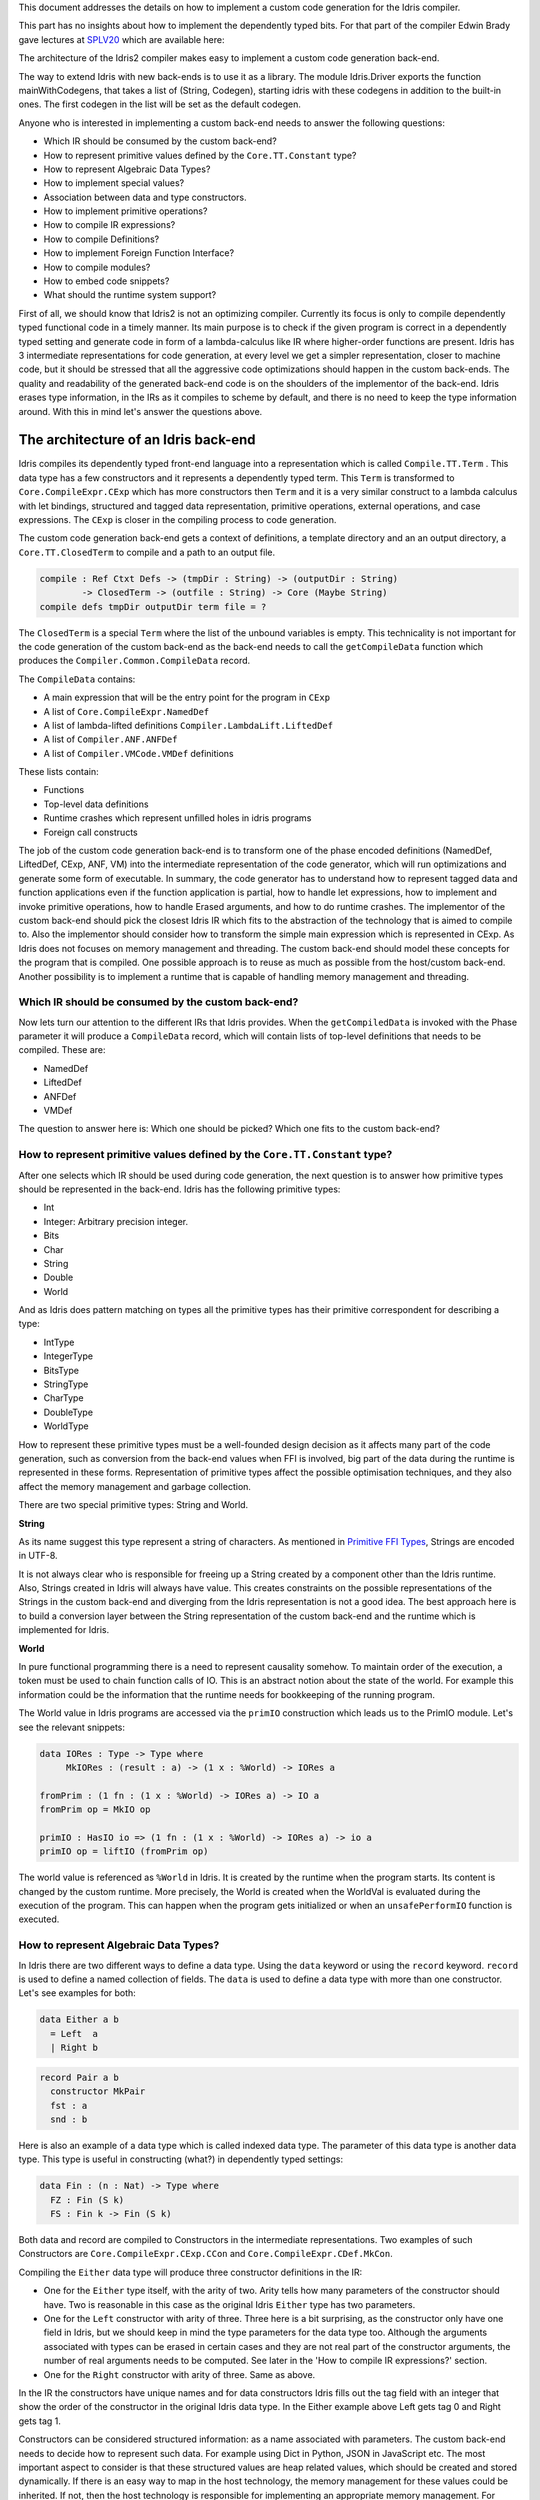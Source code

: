 This document addresses the details on how to implement a custom code generation for the Idris compiler.

This part has no insights about how to implement the dependently typed bits.
For that part of the compiler Edwin Brady gave lectures at SPLV20_ which are available here:


The architecture of the Idris2 compiler makes easy to implement a custom code generation back-end.

The way to extend Idris with new back-ends is to use it as a library.
The module Idris.Driver exports the function mainWithCodegens, that takes
a list of (String, Codegen), starting idris with these codegens in addition
to the built-in ones. The first codegen in the list will be set as the default codegen.

Anyone who is interested in implementing a custom back-end needs to answer the following questions:

- Which IR should be consumed by the custom back-end?
- How to represent primitive values defined by the ``Core.TT.Constant`` type?
- How to represent Algebraic Data Types?
- How to implement special values?
- Association between data and type constructors.
- How to implement primitive operations?
- How to compile IR expressions?
- How to compile Definitions?
- How to implement Foreign Function Interface?
- How to compile modules?
- How to embed code snippets?
- What should the runtime system support?

First of all, we should know that Idris2 is not an optimizing compiler. Currently its focus is only
to compile dependently typed functional code in a timely manner. Its main purpose is to check
if the given program is correct in a dependently typed setting and generate code in form
of a lambda-calculus like IR where higher-order functions are present.
Idris has 3 intermediate representations for code generation, at every level we get a simpler
representation, closer to machine code, but it should be stressed that all the aggressive code
optimizations should happen in the custom back-ends. The quality and readability of the generated
back-end code is on the shoulders of the implementor of the back-end. Idris erases type information,
in the IRs as it compiles to scheme by default, and there is no need to keep the type information
around. With this in mind let's answer the questions above.

The architecture of an Idris back-end
=====================================

Idris compiles its dependently typed front-end language into a representation which is
called ``Compile.TT.Term`` . This data type has a few constructors and it represents a dependently
typed term. This ``Term`` is transformed to ``Core.CompileExpr.CExp`` which has more constructors
then ``Term`` and it is a very similar construct to a lambda calculus with let bindings, structured and tagged data
representation, primitive operations, external operations, and case expressions. The ``CExp`` is closer in the compiling process
to code generation.

The custom code generation back-end gets a context of definitions, a template directory and
an an output directory, a ``Core.TT.ClosedTerm`` to compile and a path to an output file.

.. code-block:: idris

   compile : Ref Ctxt Defs -> (tmpDir : String) -> (outputDir : String)
           -> ClosedTerm -> (outfile : String) -> Core (Maybe String)
   compile defs tmpDir outputDir term file = ?

The ``ClosedTerm`` is a special ``Term`` where the list of the unbound variables is empty. This
technicality is not important for the code generation of the custom back-end as the back-end needs to
call the ``getCompileData`` function which produces the ``Compiler.Common.CompileData`` record.

The ``CompileData`` contains:

- A main expression that will be the entry point for the program in ``CExp``
- A list of ``Core.CompileExpr.NamedDef``
- A list of lambda-lifted definitions ``Compiler.LambdaLift.LiftedDef``
- A list of ``Compiler.ANF.ANFDef``
- A list of ``Compiler.VMCode.VMDef`` definitions

These lists contain:

- Functions
- Top-level data definitions
- Runtime crashes which represent unfilled holes in idris programs
- Foreign call constructs

The job of the custom code generation back-end is to transform one of the phase
encoded definitions (NamedDef, LiftedDef, CExp, ANF, VM) into the intermediate representation
of the code generator, which will run optimizations and generate some form of executable.
In summary, the code generator has to understand how to represent tagged data and function applications
even if the function application is partial, how to handle let expressions, how to implement and
invoke primitive operations, how to handle Erased arguments, and how to do runtime crashes.
The implementor of the custom back-end should pick the closest Idris IR which fits to the abstraction
of the technology that is aimed to compile to.
Also the implementor should consider how to transform the simple main expression which is
represented in CExp.
As Idris does not focuses on memory management and threading. The custom back-end
should model these concepts for the program that is compiled.
One possible approach is to reuse as much as possible from the host/custom back-end. Another possibility is to implement
a runtime that is capable of handling memory management and threading.

Which IR should be consumed by the custom back-end?
---------------------------------------------------

Now lets turn our attention to the different IRs that Idris provides. When the ``getCompiledData``
is invoked with the Phase parameter it will produce a ``CompileData`` record, which will contain
lists of top-level definitions that needs to be compiled. These are:

- NamedDef
- LiftedDef
- ANFDef
- VMDef

The question to answer here is: Which one should be picked? Which one fits to the custom back-end?

How to represent primitive values defined by the ``Core.TT.Constant`` type?
-------------------------------------------------------------------------

After one selects which IR should be used during code generation, the next question is to
answer how primitive types should be represented in the back-end. Idris has the following
primitive types:

- Int
- Integer: Arbitrary precision integer.
- Bits
- Char
- String
- Double
- World

And as Idris does pattern matching on types all the primitive types has their primitive correspondent
for describing a type:

- IntType
- IntegerType
- BitsType
- StringType
- CharType
- DoubleType
- WorldType

How to represent these primitive types must be a well-founded design decision as it affects many
part of the code generation, such as conversion from the back-end values when FFI is involved,
big part of the data during the runtime is represented in these forms. Representation of primitive types affect the possible
optimisation techniques, and they also affect the memory management and garbage collection.

There are two special primitive types: String and World.

**String**

As its name suggest this type represent a string of characters. As mentioned in
`Primitive FFI Types <https://idris2.readthedocs.io/en/latest/ffi/ffi.html#primitive-ffi-types>`_,
Strings are encoded in UTF-8.

It is not always clear who is responsible for freeing up a String created by a component other than the Idris runtime. Also, Strings created in Idris will always have value. This creates constraints on the possible representations of the Strings in the custom
back-end and diverging from the Idris representation is not a good idea. The best approach here
is to build a conversion layer between the String representation of the custom back-end and the
runtime which is implemented for Idris.

**World**

In pure functional programming there is a need to represent causality somehow. To maintain order of the
execution, a token must be used to chain function calls of IO. This is an abstract
notion about the state of the world. For example this
information could be the information that the runtime needs for bookkeeping of the running program.

The World value in Idris programs are accessed via the ``primIO`` construction which
leads us to the PrimIO module. Let's see the relevant snippets:

.. code-block:: idris

   data IORes : Type -> Type where
        MkIORes : (result : a) -> (1 x : %World) -> IORes a

   fromPrim : (1 fn : (1 x : %World) -> IORes a) -> IO a
   fromPrim op = MkIO op

   primIO : HasIO io => (1 fn : (1 x : %World) -> IORes a) -> io a
   primIO op = liftIO (fromPrim op)

The world value is referenced as ``%World`` in Idris. It is created by the runtime when
the program starts. Its content is changed by the custom runtime.
More precisely, the World is created when the WorldVal is evaluated during the execution
of the program. This can happen when the program gets initialized or when an ``unsafePerformIO``
function is executed.

How to represent Algebraic Data Types?
--------------------------------------

In Idris there are two different ways to define a data type. Using the ``data`` keyword or using the
``record`` keyword. ``record`` is used to define a named collection of fields. The ``data`` is used
to define a data type with more than one constructor. Let's see examples for both:

.. code-block:: idris

   data Either a b
     = Left  a
     | Right b

.. code-block:: idris

   record Pair a b
     constructor MkPair
     fst : a
     snd : b

Here is also an example of a data type which is called indexed data type. The parameter of this data type is another
data type. This type is useful in constructing (what?) in dependently typed settings:

.. code-block:: idris

   data Fin : (n : Nat) -> Type where
     FZ : Fin (S k)
     FS : Fin k -> Fin (S k)

Both data and record are compiled to Constructors in the intermediate representations. Two examples of such Constructors are
``Core.CompileExpr.CExp.CCon`` and ``Core.CompileExpr.CDef.MkCon``.

Compiling the ``Either`` data type will produce three constructor definitions in the IR:

- One for the ``Either`` type itself, with the arity of two. Arity tells how many parameters
  of the constructor should have. Two is reasonable in this case as the original Idris ``Either`` type has
  two parameters.
- One for the ``Left`` constructor with arity of three. Three here is a bit surprising, as the
  constructor only have one field in Idris, but we should keep in mind the type parameters for
  the data type too. Although the arguments associated with types can be erased in certain cases
  and they are not real part of the constructor arguments, the number of real arguments needs to
  be computed. See later in the 'How to compile IR expressions?' section.
- One for the ``Right`` constructor with arity of three. Same as above.

In the IR the constructors have unique names and for data constructors Idris fills out the tag field
with an integer that show the order of the constructor in the original Idris data type.
In the Either example above Left gets tag 0 and Right gets tag 1.

Constructors can be considered structured information: as a name associated with parameters.
The custom back-end needs to decide how to represent such data. For example using Dict in Python, JSON in JavaScript etc.
The most important aspect to consider is that these structured values are heap related values, which should be
created and stored dynamically. If there is an easy way to map in the host technology,
the memory management for these values could be inherited. If not, then the host technology is
responsible for implementing an appropriate memory management. For example the RefC
back-end implements its own memory management based on reference counting.

How to implement special values?
--------------------------------

Apart from the data constructors there are two special kind of values present in the Idris IRs.
Constructors that are created for Idris types and values that are only part of the
computation in compile time and will be erased from the intermediate representation.

Pattern match on types is allowed in Idris:

.. code-block:: idris

   notId : {a : Type} -> a -> a
   notId {a=Int} x = x + 1
   notId x = x

Here we can pattern match on {a} and implement different behaviour for Int than the rest of the
types. This will generate an IR that will contain a Case expression with two branches,
one Alt for matching the Int type constructor and a default for the non-Int matching part of the
notId function.

This is not that special. The same mechanism needs to be used both in the custom back-end and in the host
technology that is used for data constructors. The reason for using the same approach is that in
dependently typed languages the logic system is not distinguished at type and value level, so
compilation of type level terms are the same as value level terms. This is one of the things that make dependently typed abstraction elegant.

The other kind of special value is ``Erased``. This is generated by the Idris compiler and part of the
IR if the original value is only needed during the type elaboration process. For example:

.. code-block:: idris

   data Subset : (type : Type)
              -> (pred : type -> Type)
              -> Type
     where
       Element : (value : type)
              -> (0 prf : pred value)
              -> Subset type pred

Because ``prf`` has 0 quantity, it is guaranteed to be erased during runtime.
Therefore, ``prf`` will be represented as ``Erased`` in the IR. The custom back-end needs to represent this value
too as any other data value, as it could occur in place of normal values. The best approach
is to implement it as a special data constructor and let the host technology provided optimizations
take care of its removal.

Association between data and type constructors.
-----------------------------------------------

A very important question to answer is how to think about the set of data constructors and their
type constructors. The information of which data constructor corresponds to which type constructor
can be derived from the ``Ref Ctx``. See the code snippet below:

.. code-block:: idris

  Core.Context.Def
  TCon : (tag : Int) -> (arity : Nat) ->
         (parampos : List Nat) -> -- parameters
         (detpos : List Nat) -> -- determining arguments
         (flags : TypeFlags) -> -- should 'auto' implicits check
         (mutwith : List Name) ->
         (datacons : List Name) ->
         (detagabbleBy : Maybe (List Nat)) ->
         Def

We need to decide how the case expression on structured data will be implemented. If the host technology has pattern matching
on structured data, mapping case expressions to that construct seems to be the obvious choice. But
in these cases the type constructor associated with the data constructors is probably needed
for the code generator of the host technology. If the host technology doesn't support pattern
matching on data constructors, then we need to approach the problem differently. For example,
try matching on the associated tag of the data constructor inside a case/switch expression, or create a
chain of if-then-else calls.

If data constructor association is needed, a new problem is introduced. Because Idris does pattern
match on types too, implementation of pattern matching on types shouldn't be different from
the implementation of pattern match on data. Because of that reason the custom back-end
needs to create a data type in the host technology that collects all the data types defined
in the Idris program and also present in the IR definitions as Constructors that
represents types. For the collected type constructors, the back-end should create a data type
in the host technology which summarizes them. With this host data type it will be possible
to implement a case pattern match on the types of the Idris program.

How to implement primitive operations?
--------------------------------------

Primitive operations are defined in Idris compiler by Core.TT.PrimFn. The constructors
of this data type represent the primitive operations that the custom back-end needs to implement.
These primitive operations can be grouped as:

- Arithmetic operations (Add, Sub, Mul, Div, Mod, Neg)
- Bit operations (ShiftL, ShiftR, BAnd, BOr, BXor)
- Comparing values (LT, LTE, EQ, GTE, GT)
- String operations (Length, Head, Tail, Index, Cons, Append, Reverse, Substr)
- Double precision floating point operations (Exp, Log, Sin, Cos, Tan, ASin, ACos, ATan, Sqrt, Floor, Ceiling)
- Casting of numeric and string values
- BelieveMe: This primitive helps the type checker. When the type checker sees the ``believe_me``
  function call, it will cast type ``a`` to type ``b``. For details, see below.
- Crash: The first parameter of the crash is a type, the second is a string that represents
  the error message.

BeleiveMe: The ``believe_me`` is defined in the Builtins module. What does this mean for the
custom back-end? As Idris assumes that the back-end representation of the data is not strongly
typed and any data type has the same kind of representation. This could introduce a constraint on
the representation of the primitive and constructor represented data types. One possible solution
is that the custom back-end should represent primitive data types the same way as constructors,
but the tags are special ones. For example: IdrisInt. This is called boxing.
The ``believe_me`` construction can get data types that are defined by the ``[external]`` definition.
The use of ``believe_me`` also exposes a restriction on the FFI data types. Primitive and structured
values must have a compatible representation, or the ``beleive_me`` function is responsible for
the conversion. The ``[external]`` ones will be described by
the ``CFUser`` FFI type description, and that description should use the same representation than any
other Idris type in the back-end.

Official backends represent primitive data types as boxed ones.
- RefC: Boxes the primitives, which makes them easy to put on the heap.
- Scheme: Prints the values as Scheme literals when the value comes from a Constant value.

How to compile Top-Level definitions?
-------------------------------------

As mentioned earlier, Idris has 4 different IRs that is available in the ``CompileData`` record:
Named, LambdaLifted, ANF, and VMCode. When assembling the ``CompileData`` we have to tell the
Idris compiler which level we are interested in. The ``CompileData`` contains lists of
definitions that can be considered as top level definitions that the custom back-end need
to generate functions for.

There are four types of top-level definitions that the code generation back-end needs to support:

- Function
- Constructor
- Foreign call
- Error


**Function** contains and IR expression which needs to be compiled to the expressions of the
host technology. These expressions are lambda calculus like expressions, and the custom back-end
needs to decide how to represent them.

**Constructor** represent a data or a type constructor in the front-end language, and it should
be implemented as a function in the back-end. The implemented function creates the corresponding
data construction in the custom back-end. The decisions taken in answering the
'How to represent Algebraic Data Types?' question play a role here.

Top-level **foreign call** defines an entry point for calling functions implemented outside the
Idris program under compilation. The Foreign construction contains a list of Strings which
are the snippets defined by the programmer and foreign type information of the arguments
and return type of the foreign function. The custom back-end should use the FFI string, the
type information of the parameters and return type of the FFI to generate a wrapper function
for the FFI represented function. More on this on the 'How to do do FFI' section.

Top-level **error** definition represents holes in Idris programs. This is necessary because
Idris compiles non-complete programs. Lets see the following example:

.. code-block:: idris

   missing : Int
   missing = ?someting

   main : IO ()
   main = printLn missing

Pragmatic (dependently typed) programming requires working on parts of the program,
without actually writing all the program in one go. Different programming languages
have different approaches for the pragmatic aspects of programming. For example Java throws RuntimeExceptions, Haskell use undefined for indicating errors.

In Idris, the partial program approach is a useful technique. The developer may want to define
parts of the program using holes. Identifiers which start with the ``?`` character
are considered as holes. They play a big part in the development cycle of an Idris
program. But let's turn our attention back again to code generation.

In Idris, holes are compiled with the Crash operation which should halt the program
execution. While this is a desired feature during the development phase of
a program, it is undesirable to have potential runtime exceptions lurking around in the released program. Having holes formally distinguished from runtime
exceptions state explicitly that the program is not complete nor considered to be
released into production.

How to compile IR expressions?
------------------------------

The custom back-end should decide which intermediate representation
is used for transforming. The result of the transformation should be expressions
and functions of the host technology. Definitions in ANF and Lifted are represented as a tree
like expression, where control flow is based on the ``Let`` and ``Case`` expressions.

There are two types of case expressions, one for matching and branching on primitive
values such as Int, and the second one is matching and branching on constructor values.
The two types of case expressions will have two different representation for alternatives
of the cases. These are: ``ConCase`` and ``ConstCase``. ``ConCase`` is for matching
the constructor values and ``ConstCase`` is for matching the constant values.
The matching on constructor values is based on matching on the name of the constructor
and binding the values of parameter to variables in the body of the matching branch.
For example: ``Cons x xs =>``. The matching and branching should be implemented in the host technology
using its branching constructions, for example switch expressions, case with pattern matching,
or if-then-else chains.

There are two ways of creating a value.
If the value is a primitive value there is
PrimVal construction which should create some kind of constant in the host technology. Design
decisions made at the 'How to represent primitive values?' section is going to have consequences here too.
For the structured value, the Con construction can be used. It should be compiled to a function
in the host technology which creates a dynamic like value. Design decisions made for
'How to represent constructor values?' is going to have effect here.

There are four types of function calls:
- Function application where all the arguments have values associated with them.
- Under-application where some of the arguments have values associated with them, but some of them are still unassociated.
- Calling a primitive operation with all its arguments associated. The primitive operation is part of the PrimFn construction.
- Calling a foreign function which is referred by its name.

The ANF and Lifted have UnderApp construction, meaning the custom back-end needs to
support partial application of functions and creating some kind of closures in the
host technology. This is not a problem with back-ends like Scheme where we get the partial application
of a function for free, but if the host technology does not have this
tool in its toolbox, the custom back-end needs to simulate closures. One possibly simple
solution to this shortcoming is to record the partially applied values in a special object for the
closure and evaluate it when it has all the necessary arguments applied to it. The same
approach is needed if the VMCode IR was chosen for code generation.

There is Let construction in the ANF and Lifted IR. To get access to the value that was
binded to the variable in the let expression, the AV or the Local must be used. To make this possible,
the custom back-end needs to implement assignment-like structures. Both of AV and Local
referred values may contain closures.
The difference between the Lifted ANF is that while in Lifted Local variables
can be referenced explicitly and the arguments of function are part of the type of
the Lifted ``data Lifted : List Name -> Type``, in ANF the variables are addressed
via the ``data AVar = ALocal Int | ANull``. The ANull value refers to an erased variable
and it should represented what was decided in the section 'how to represent Erased values'.

Both ANF and Lifted contain Erased and Crash operations. Erased creates a special
value, which only was significant in compile time and it shouldn't store any information
at runtime.

The Crash represents an operation of system crash. When its called, the execution of
the Idris program should be halted. Crashes are compiled for holes in programs.

VMDef is meant to be the closest IR to machine code. In VMDef, abstractions are formulated around
a list of instructions and registers. There are no Let expressions at this level, these
are replaced by ``ASSIGN``. Case expressions for constructor data does not bind variables,
an extra operation is introduced, called ``PROJECT``, which extracts information of the structured data.
There is no App and UnderApp. Both are replaced by APPLY which applies only one value and creates
a closure from the application. For erased values the operation ``NULL`` assigns an empty/null
value for the register.

When pattern matching binds variables in alternatives of constructor case expressions the
number of arguments are different from the arity of the constructor defined in top-level
definitions and in ``GlobalDef``. This is because Idris keeps around all the arguments,
but the code generator for the alternatives removes the ones which are marked as erased.
The code generator of the custom back-end also needs to remove the erased
arguments in the constructor implementation.  In ``GlobalDef``, ``eraseArg`` contains this information,
which can be used to extract the number of arguments which needs to be kept around.

How to implement Foreign Function Interface?
--------------------------------------------

Foreign Function Interface plays a big role in running Idris programs. The primitive operations
which are mentioned above are functions for manipulating values and those functions aren't meant for
complex interaction with the runtime system. Other functionality, which is part of the ``Prelude``,
can be thought of abstract types via external and foreign
functions around them. The responsibility of the custom back-end and the host technology is
to represent these computations the operationally correct way. Originally Idris had an official
back-end implementation in C. This has changed since then, because currently it only has
an official Scheme and JavaScript back-end. Despite these changes, the names in the types for the FFI stayed
the same as with the C prefix.
The ``Core.CompileExpr.CFType`` contains the following definitions, many of them one-to-one mapping
from the corresponding primitive type, but some of them needs explanation.
At this point we should mention that the design decision taken
about how to represent primitive types in the host technology also has effects on the design
of how to do the interfacing with foreign defined functions.

The foreign types are:

- CFUnit
- CFInt
- CFUnsigned8
- CFUnsigned16
- CFUnsigned32
- CFUnsigned64
- CFString
- CFDouble
- CFChar
- CFFun ``CFType -> CFType -> CFType`` Callbacks can be registered in the host technology via parameters that have CFFun type.
  The back-end should be capable of embedded functions that are defined in Idris side and compiled
  to the host technology. If the custom back-end supports higher order functions then it should
  be used to implement the support for this kind of FFI type.
- CFIORes ``CFType -> CFType`` Any PrimIO defined computation will have this extra layer. Pure functions shouldn't have any
  observable IO effect on the program state in the host technology implemented runtime.
  NOTE: IORes is also used when callback functions are registered in the
  host technology.
- CFWorld Represents the current state of the world. This should refer to a token that are passed
  around between function calls. The implementation of the World value should contain back-end
  specific values information about the state of the Idris runtime.
- CFStruct ``String -> List (String, CFType) -> CFType`` is the foreign type associated with the ``System.FFI.Struct``. It represents a C like structure
  in the custom back-end. ``prim__getField`` ``prim__setField`` primitives should be implemented
  to support this CFType.
- CFUser ``Name -> List CFType -> CFType``
  Types defined with [external] are represented with CFUser. For example
  ``data MyType : Type where [external]`` will be represented as
  ``CFUser Module.MyType []``
- CFBuffer - Foreign type defined for Data.Buffer as in ``data Buffer : Type where [external]``
  Although this is an external type, Idris builds on a random access buffer. It is expected
  from the custom back-end to provide an appropriate implementation for this external type.
- CFPtr The ``Ptr t`` and ``AnyPtr`` are compiled to CFPtr. Any complex structured data that can not
  be represented as a simple primitive can use this CFPtr to keep track where the value is used.
  In Idris ``Ptr t`` is defined as external type.
- CFGCPtr The ``GCPtr t`` and ``GCAnyPtr`` are compiled to CFGCPtr. GCPtr is inferred
  from a Ptr value calling the ``onCollect`` function and has a special property. The onCollect attaches a finalizer for the Ptr
  which should run when the pointer happens to be freed by the Garbage Collector of the Idris
  runtime. If there is no garbage collector, like in RefC back-end the finalizer should be called
  when the allocated memory for the value represented by the GCPtr gets freed.

These are the types that Idris communicates with Foreign codes, libraries in the host environment.
But let's step back and look into how this is represented at the Idris source level.
The simplest form of the FFI is the definition of a function with %foreign part. The %foreign part
as mentioned earlier contains a list of strings that should be interpreted by the code
generation back-end.

.. .code-block:: idris

  %foreign "C:add,libsmallc"
  prim__add : Int -> Int -> Int

This function refers the ``add`` function defined in the smallc.c file. The string after %foreign
is interpreted by the C back-end. In the FFI, Int is considered to be CFInt. The back-end needs to
be sure that the conversion between the representation of the types are handled by the libraries
and the types represents Idris values.

.. .code-block:: idris

  data ThreadID : Type where [external]

  %foreign "scheme:blodwen-thread"
  prim__fork : (1 prog : PrimIO ()) -> PrimIO ThreadID

Here ThreadID is defined as an external type and a ``CFUser "ThreadID" []`` description will be used
for the top-level definition of the ``prim__fork``. The value which is created by the scheme
runtime will be considered as a black box. The type of prim__fork is described
in the Foreign top-level definitions as ``[%World -> IORes Unit, %World] -> IORes Main.ThreadID``
Here we see that ``%World`` is added to the IO computations. The ``%World`` parameter is always the
last in the argument list.

For the FFI functions, the type information and the user defined string can be found in the top-level
definitions. The custom back-end should use the definitions to generate a wrapper code, which should convert
the types that are described by the CFType to the types that the function in the code snippet needs.

Often there is a problem around Numeric Types and Strings in Idris. There is a design decision that
has to be made here. There is no Float in Idris. For integers the 64Bits and arbitrary precision ones are supported,
For unsigned integers from Word8 to Word64 are supported. String in Idris can not be Null. The decision here is how
to convert from these values to values of the functions written in the host language? Should the back-end convert values
when precision is not adequate? Or should it stop the compilation if such discrepancy is detected? What should the compiler do with
possible null String values?

How to compile modules?
-----------------------

The Idris compiler generates intermediate files for modules, the content of the files are not part of
Lifted, ANF, nor VMCode. Because of this, when the compilation pipeline enters the stage of code
generation, all the information will be in one instance of the CompileData record and the custom
code generator back-end can process them as it would see the whole program.

The custom back-end has the option to introduce some hierarchy for the functions in different
namespaces and organize some module structure to let the host technology process the bits and pieces
in different sized chunks. However, this feature is not in the scope of the Idris compiler.

How to embed code snippets?
---------------------------

One of the possible reasons to implement a custom back-end for Idris is to generate code for
another technology, because the technology has many libraries, but it lacks strongly type properties.
There are classes of applications where strong types are necessary to guarantee reliability
of software that throughout releases. One example is, software that
is responsible for lives of human beings. The new Idris compiler is a standalone compiler
and compiles dependently typed programs quickly. With these features, the compiler is able to fill the needs of software development
in the mission critical applications, even if currently there isn't too many libraries written in Idris yet.

When someone writes a custom back-end for this purpose the interoperability of the host technology
and Idris based on the Foreign Interface can be inconvenient. In this situation
the code embedding of the host technology arises naturally. Elaboration can be an answer for that.

Elaboration is a code generation technique during compile time. It uses the Elab monad which is part of the
type inference of the Idris compiler. With elaboration we can generate Idris code in Core.TT
format. When code snippets needs to be embedded a custom library should be provided with the
custom back-end that turns the valid code snippets to wrapping definitions into Core.TT
representation.

More information on Elaboration can be found here_.

What should the runtime system support?
---------------------------------------

As a summary, a custom back-end for the Idris compiler should create an environment
in the host technology that is able to run Idris programs. As Idris is part of
the family of functional programming languages, its computation model is based
on graph reduction. Programs represented as simple graphs in the memory are based
on the closure creation mechanism during evaluation. Closure creation exist even
on the lowest levels of IRs. For that reason any runtime in
any host technology needs to support some kind of representation of closures
and be able to store them on the heap, thus the responsibility of memory management
falls on the lap of the implementor of the custom back-end. If the host technology
has memory management, the problem is not difficult. It is also likely
that storing closures can be easily implemented via the tools of the host technology.

Although it is not clear how much functionality a back-end should support.
Tools from the Scheme back-end are brought into the Idris world via external types and primitive operations
around them. This is a good practice and gives the community the ability to focus on
the implementation of a quick compiler for a dependently typed language.
One of these hidden features is the concurrency primitives. These are part of the
different libraries that could be part of the compiler or part of the
contribution package. If the threading model is different for the host technology
that the Idris default back-end inherits currently from the Scheme technology it could be a bigger
piece of work.

IO in Idris is implemented using an abstract ``%World`` value, which serves as token for
functions that operate interactively with the World through simple calls to the
underlying runtime system. The entry point of the program is the main function, which
has the type of the IO unit, such as ``main : IO ()``. This means that every
program which runs, starts its part of some IO computation. Under the hood this is
implemented via creation of the ``%World`` abstract value, and invoking the main
function, which is compiled to pass the abstract %World value for IO related
foreign or external operations.

There is an operation defined in the PrimIO module called ``unsafePerformIO``. The
type signature of ``unsafePerformIO`` tells us that it is capable of evaluating an IO computation and
determining its result. Such as ``unsafePerformIO : IO a -> a``. The ``unsafePerformIO``
under the hood does exactly the same thing as the mechanism around the ``main`` does,
it invokes the creation of the abstract value ``%World`` and passes it to the
IO computations implicitly. This leads to a design decision: How to
represent the state of the World, and how to
represent the world that is instantiated for the sake of the ``unsafePerformIO`` operation via the
``unsafeCreateWorld``? Both the mechanisms of ``main`` and ``unsafeCreateWorld``
use the ``%MkWorld`` constructor, which will be compiled to WorldVal and
its type to WorldType, which means the implementation of the runtime
is responsible for creating the abstraction around the World. Implementation of an
abstract World value could be based on a singleton pattern, where we can have
just one world, or we could have more than one world, resulting in parallel
universes for ``unsafePerformIO``.

Conclusion
==========

Implementing an Idris custom back-end is not that hard. It is a tedious work, but
most of the decisions are about how to implement a custom code generator of a
lambda calculus like language. If the implementation uses boxed primitive types,
storing constructor values on the heap will be uniform, that helps implementing or
inheriting the GC. The implementor of the custom back-end needs to decide
how deeply the different runtime futures needs to be supported.

If Idris is used as a sophisticated compiler for a domain, full support
is not necessary and libraries in Idris can be written in a way that minimum FFI
of the host technology needed to be supported. Concurrency primitives maybe not needed at all.
FFI can be implemented in a way that the missing definitions can be read from an
external file, so there is no need to wait for Idris libraries being updated.

These properties makes the Idris compiler a really good fit for language oriented
architectures, where many languages are used on the same platform.

.. _SPLV20: https://www.youtube.com/playlist?list=PLmYPUe8PWHKqBRJfwBr4qga7WIs7r60Ql
.. _Elaboration: https://github.com/stefan-hoeck/idris2-elab-util/blob/main/src/Doc/Index.md
